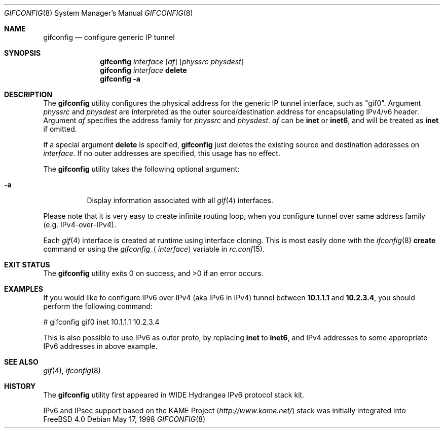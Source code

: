 .\"	$FreeBSD: src/usr.sbin/gifconfig/gifconfig.8,v 1.1.2.11 2003/03/11 21:13:49 trhodes Exp $
.\"	$KAME: gifconfig.8,v 1.6 2000/11/22 11:10:09 itojun Exp $
.\"
.\" Copyright (C) 1995, 1996, 1997, and 1998 WIDE Project.
.\" All rights reserved.
.\"
.\" Redistribution and use in source and binary forms, with or without
.\" modification, are permitted provided that the following conditions
.\" are met:
.\" 1. Redistributions of source code must retain the above copyright
.\"    notice, this list of conditions and the following disclaimer.
.\" 2. Redistributions in binary form must reproduce the above copyright
.\"    notice, this list of conditions and the following disclaimer in the
.\"    documentation and/or other materials provided with the distribution.
.\" 3. Neither the name of the project nor the names of its contributors
.\"    may be used to endorse or promote products derived from this software
.\"    without specific prior written permission.
.\"
.\" THIS SOFTWARE IS PROVIDED BY THE PROJECT AND CONTRIBUTORS ``AS IS'' AND
.\" ANY EXPRESS OR IMPLIED WARRANTIES, INCLUDING, BUT NOT LIMITED TO, THE
.\" IMPLIED WARRANTIES OF MERCHANTABILITY AND FITNESS FOR A PARTICULAR PURPOSE
.\" ARE DISCLAIMED.  IN NO EVENT SHALL THE PROJECT OR CONTRIBUTORS BE LIABLE
.\" FOR ANY DIRECT, INDIRECT, INCIDENTAL, SPECIAL, EXEMPLARY, OR CONSEQUENTIAL
.\" DAMAGES (INCLUDING, BUT NOT LIMITED TO, PROCUREMENT OF SUBSTITUTE GOODS
.\" OR SERVICES; LOSS OF USE, DATA, OR PROFITS; OR BUSINESS INTERRUPTION)
.\" HOWEVER CAUSED AND ON ANY THEORY OF LIABILITY, WHETHER IN CONTRACT, STRICT
.\" LIABILITY, OR TORT (INCLUDING NEGLIGENCE OR OTHERWISE) ARISING IN ANY WAY
.\" OUT OF THE USE OF THIS SOFTWARE, EVEN IF ADVISED OF THE POSSIBILITY OF
.\" SUCH DAMAGE.
.\"
.Dd May 17, 1998
.Dt GIFCONFIG 8
.Os
.Sh NAME
.Nm gifconfig
.Nd configure generic IP tunnel
.\"
.Sh SYNOPSIS
.Nm
.Ar interface
.Op Ar af
.Op Ar physsrc physdest
.Nm
.Ar interface
.Ic delete
.Nm
.Fl a
.Sh DESCRIPTION
The
.Nm
utility configures the physical address for the generic IP tunnel
interface, such as "gif0".
Argument
.Ar physsrc
and
.Ar physdest
are interpreted as the outer source/destination address for
encapsulating IPv4/v6 header.
Argument
.Ar af
specifies the address family for
.Ar physsrc
and
.Ar physdest .
.Ar af
can be
.Li inet
or
.Li inet6 ,
and will be treated as
.Li inet
if omitted.
.Pp
If a special argument
.Ic delete
is specified,
.Nm
just deletes the existing source and destination addresses on
.Ar interface .
If no outer addresses are specified, this usage has no effect.
.Pp
The
.Nm
utility takes the following optional argument:
.Bl -tag -width Ds
.It Fl a
Display information associated with all
.Xr gif 4
interfaces.
.El
.Pp
Please note that it is very easy to create infinite routing loop,
when you configure tunnel over same address family
(e.g. IPv4-over-IPv4).
.Pp
Each
.Xr gif 4
interface is created at runtime using interface cloning.
This is
most easily done with the
.Xr ifconfig 8
.Cm create
command or using the
.Va gifconfig_ Ns Aq Ar interface
variable in
.Xr rc.conf 5 .
.Sh EXIT STATUS
.Ex -std
.Sh EXAMPLES
If you would like to configure IPv6 over IPv4
(aka IPv6 in IPv4)
tunnel between
.Li 10.1.1.1
and
.Li 10.2.3.4 ,
you should perform the following command:
.Bd -literal
# gifconfig gif0 inet 10.1.1.1 10.2.3.4
.Ed
.Pp
.\" To use the
.\" .Li 0.0.0.0
.\" feature to establish a tunnel from host1 to host3
.\" which will encapsulate and carry packets from host2, on host1 do:
.\" .Bd -literal
.\" # ifconfig gif0 inet host1  127.0.0.2  # assign an address to gif0
.\" # gifconfig gif0 inet host1 0.0.0.0    # assign encapsulation addresses
.\" # route add host2 host3 -ifp gif0:     # encap host2 packets, send to host3
.\" .Ed
.\" .Pp
.\" Note: the
.\" .Fl ifp
.\" option to route does not work as documented in
.\" most versions of FreeBSD.
.\" .Pp
.\" On host3 do:
.\" .Bd -literal
.\" # ifconfig gif0 inet host3  127.0.0.2  # assign an address to gif0
.\" # gifconfig gif0 inet host3 0.0.0.0    # assign encapsulation addresses
.\" .Ed
.\" .Pp
.\" Now if you ping host2 from host1, the packets should be encapsulated
.\" with outer source address = host1 and outer destination address = host3,
.\" and delivered to host3.
.\" host3 will decapsulate the packet and deliver it normally to host2.
.\" .Pp
This is also possible to use IPv6 as outer proto, by replacing
.Li inet
to
.Li inet6 ,
and IPv4 addresses to some appropriate IPv6 addresses in above example.
.Sh SEE ALSO
.Xr gif 4 ,
.Xr ifconfig 8
.Sh HISTORY
The
.Nm
utility first appeared in WIDE Hydrangea IPv6 protocol stack kit.
.Pp
IPv6 and IPsec support based on the KAME Project
.Pa ( http://www.kame.net/ )
stack was initially integrated into
.Fx 4.0
